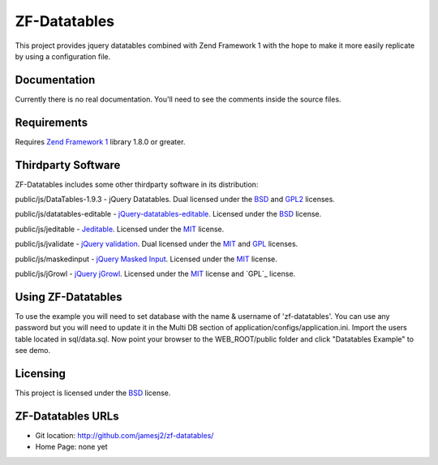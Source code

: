 ZF-Datatables
=============
This project provides jquery datatables combined with Zend Framework 1 with
the hope to make it more easily replicate by using a configuration file.

Documentation
-------------
Currently there is no real documentation.  You'll need to see the comments inside
the source files.

Requirements
------------
Requires `Zend Framework 1 <http://framework.zend.com/>`_ library 1.8.0 or greater.

Thirdparty Software
-------------------

ZF-Datatables includes some other thirdparty software in its distribution:

public/js/DataTables-1.9.3 - jQuery Datatables. Dual licensed under the `BSD`_ and `GPL2 <http://datatables.net/license_gpl2>`_ licenses.

public/js/datatables-editable - `jQuery-datatables-editable <http://code.google.com/p/jquery-datatables-editable/>`_. Licensed under the `BSD`_ license.

public/js/jeditable - `Jeditable <http://www.appelsiini.net/projects/jeditable>`_. Licensed under the `MIT`_ license.

public/js/jvalidate - `jQuery validation`_. Dual licensed under the `MIT`_ and `GPL <http://www.opensource.org/licenses/gpl-license.php>`_ licenses.

public/js/maskedinput - `jQuery Masked Input <http://digitalbush.com/projects/masked-input-plugin/>`_. Licensed under the `MIT`_ license.

public/js/jGrowl - `jQuery jGrowl <http://stanlemon.net/pages/jgrowl>`_. Licensed under the `MIT`_ license and `GPL`_ license.


Using ZF-Datatables
-------------------
To use the example you will need to set database with the name & username of 'zf-datatables'.
You can use any password but you will need to update it in the Multi DB section of
application/configs/application.ini.  Import the users table located in sql/data.sql.
Now point your browser to the WEB_ROOT/public folder and click "Datatables Example" to see
demo.

Licensing
---------
This project is licensed under the `BSD`_ license.

ZF-Datatables URLs
------------------

* Git location:       http://github.com/jamesj2/zf-datatables/
* Home Page:          none yet

.. _MIT: http://www.opensource.org/licenses/mit-license.php
.. _MITmaskedinput: http://digitalbush.com/projects/masked-input-plugi/#license
.. _BSD: http://www.opensource.org/licenses/bsd-license.php
.. _jQuery validation: http://bassistance.de/jquery-plugins/jquery-plugin-validation
.. _GPL: http://www.gnu.org/licenses/gpl.html